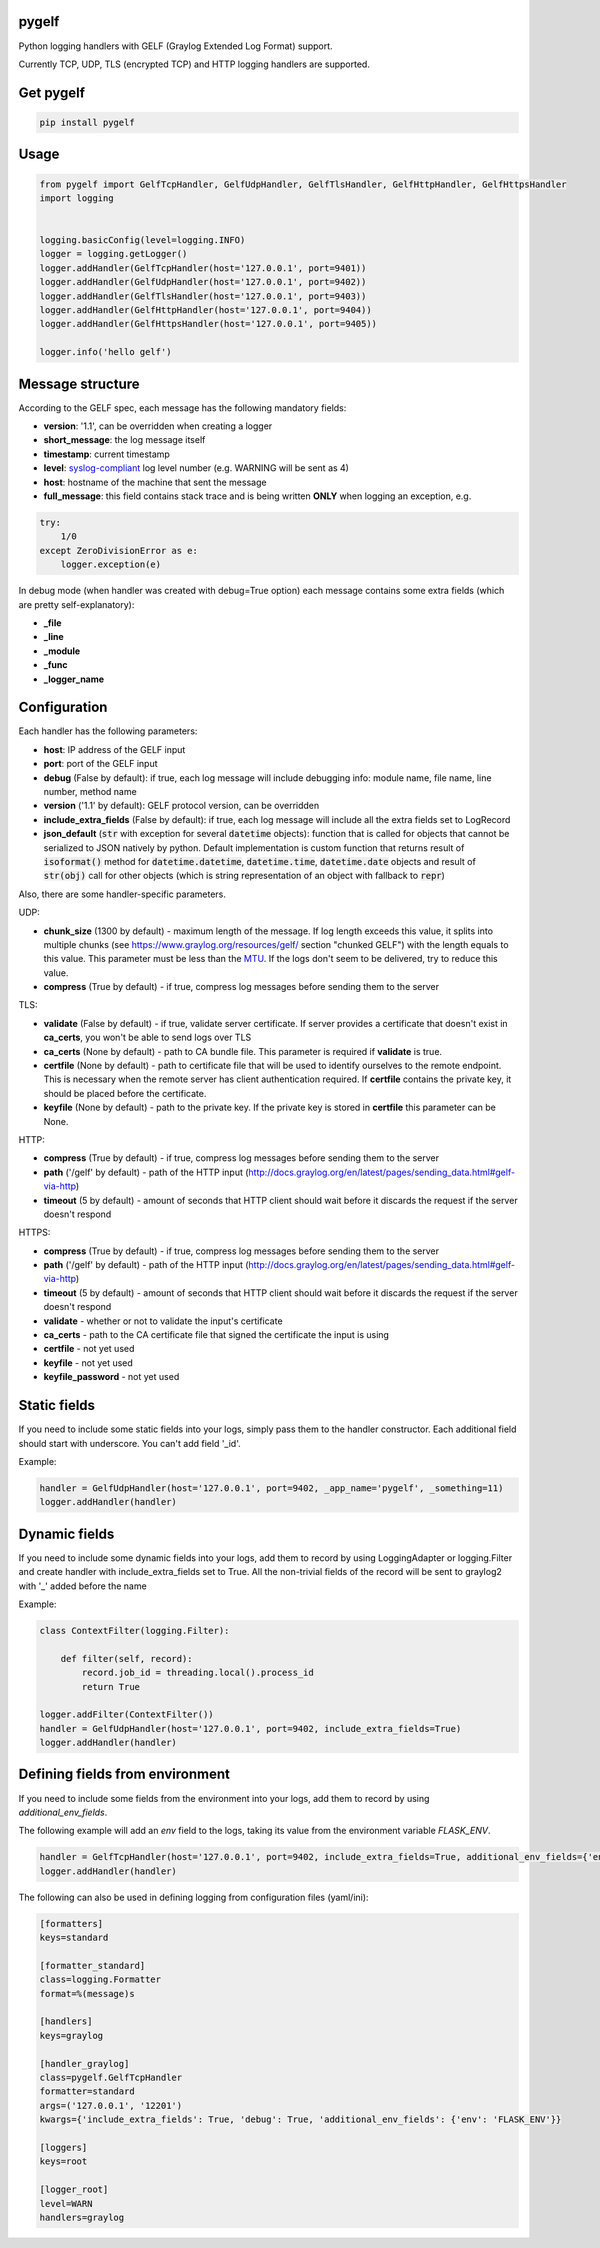 pygelf
======

.. image:: https://github.com/keeprocking/pygelf/actions/workflows/tests.yml/badge.svg?branch=master
   :target: https://github.com/keeprocking/pygelf/actions
.. image:: https://coveralls.io/repos/github/keeprocking/pygelf/badge.svg?branch=master
   :target: https://coveralls.io/github/keeprocking/pygelf?branch=master
.. image:: https://badge.fury.io/py/pygelf.svg
   :target: https://pypi.python.org/pypi/pygelf
.. image:: https://img.shields.io/pypi/dm/pygelf
   :target: https://pypi.python.org/pypi/pygelf

Python logging handlers with GELF (Graylog Extended Log Format) support.

Currently TCP, UDP, TLS (encrypted TCP) and HTTP logging handlers are supported.

Get pygelf
==========
.. code:: python

    pip install pygelf

Usage
=====

.. code:: python

    from pygelf import GelfTcpHandler, GelfUdpHandler, GelfTlsHandler, GelfHttpHandler, GelfHttpsHandler
    import logging


    logging.basicConfig(level=logging.INFO)
    logger = logging.getLogger()
    logger.addHandler(GelfTcpHandler(host='127.0.0.1', port=9401))
    logger.addHandler(GelfUdpHandler(host='127.0.0.1', port=9402))
    logger.addHandler(GelfTlsHandler(host='127.0.0.1', port=9403))
    logger.addHandler(GelfHttpHandler(host='127.0.0.1', port=9404))
    logger.addHandler(GelfHttpsHandler(host='127.0.0.1', port=9405))

    logger.info('hello gelf')

Message structure
=================

According to the GELF spec, each message has the following mandatory fields:

- **version**: '1.1', can be overridden when creating a logger
- **short_message**: the log message itself
- **timestamp**: current timestamp
- **level**: syslog-compliant_ log level number (e.g. WARNING will be sent as 4)
- **host**: hostname of the machine that sent the message
- **full_message**: this field contains stack trace and is being written **ONLY** when logging an exception, e.g.

.. code:: python

    try:
        1/0
    except ZeroDivisionError as e:
        logger.exception(e)

.. _syslog-compliant: https://en.wikipedia.org/wiki/Syslog#Severity_level

In debug mode (when handler was created with debug=True option) each message contains some extra fields (which are pretty self-explanatory): 

- **_file**
- **_line**
- **_module**
- **_func**
- **_logger_name**

Configuration
=============

Each handler has the following parameters:

- **host**: IP address of the GELF input
- **port**: port of the GELF input
- **debug** (False by default): if true, each log message will include debugging info: module name, file name, line number, method name
- **version** ('1.1' by default): GELF protocol version, can be overridden
- **include_extra_fields** (False by default): if true, each log message will include all the extra fields set to LogRecord
- **json_default** (:code:`str` with exception for several :code:`datetime` objects): function that is called for objects that cannot be serialized to JSON natively by python. Default implementation is custom function that returns result of :code:`isoformat()` method for :code:`datetime.datetime`, :code:`datetime.time`, :code:`datetime.date` objects and result of :code:`str(obj)` call for other objects (which is string representation of an object with fallback to :code:`repr`)

Also, there are some handler-specific parameters.

UDP:

- **chunk\_size** (1300 by default) - maximum length of the message. If log length exceeds this value, it splits into multiple chunks (see https://www.graylog.org/resources/gelf/ section "chunked GELF") with the length equals to this value. This parameter must be less than the MTU_. If the logs don't seem to be delivered, try to reduce this value.
- **compress** (True by default) - if true, compress log messages before sending them to the server

.. _MTU: https://en.wikipedia.org/wiki/Maximum_transmission_unit

TLS:

- **validate** (False by default) - if true, validate server certificate. If server provides a certificate that doesn't exist in **ca_certs**, you won't be able to send logs over TLS
- **ca_certs** (None by default) - path to CA bundle file. This parameter is required if **validate** is true.
- **certfile** (None by default) - path to certificate file that will be used to identify ourselves to the remote endpoint. This is necessary when the remote server has client authentication required. If **certfile** contains the private key, it should be placed before the certificate.
- **keyfile** (None by default) - path to the private key. If the private key is stored in **certfile** this parameter can be None.

HTTP:

- **compress** (True by default) - if true, compress log messages before sending them to the server
- **path** ('/gelf' by default) - path of the HTTP input (http://docs.graylog.org/en/latest/pages/sending_data.html#gelf-via-http)
- **timeout** (5 by default) - amount of seconds that HTTP client should wait before it discards the request if the server doesn't respond

HTTPS:

- **compress** (True by default) - if true, compress log messages before sending them to the server
- **path** ('/gelf' by default) - path of the HTTP input (http://docs.graylog.org/en/latest/pages/sending_data.html#gelf-via-http)
- **timeout** (5 by default) - amount of seconds that HTTP client should wait before it discards the request if the server doesn't respond
- **validate** - whether or not to validate the input's certificate
- **ca_certs** - path to the CA certificate file that signed the certificate the input is using
- **certfile** - not yet used
- **keyfile** - not yet used
- **keyfile_password** - not yet used

Static fields
=============

If you need to include some static fields into your logs, simply pass them to the handler constructor. Each additional field should start with underscore. You can't add field '\_id'.

Example:

.. code:: python

    handler = GelfUdpHandler(host='127.0.0.1', port=9402, _app_name='pygelf', _something=11)
    logger.addHandler(handler)

Dynamic fields
==============

If you need to include some dynamic fields into your logs, add them to record by using LoggingAdapter or logging.Filter and create handler with include_extra_fields set to True.
All the non-trivial fields of the record will be sent to graylog2 with '\_' added before the name

Example:

.. code:: python

    class ContextFilter(logging.Filter):

        def filter(self, record):
            record.job_id = threading.local().process_id
            return True

    logger.addFilter(ContextFilter())
    handler = GelfUdpHandler(host='127.0.0.1', port=9402, include_extra_fields=True)
    logger.addHandler(handler)

Defining fields from environment
================================

If you need to include some fields from the environment into your logs, add them to record by using `additional_env_fields`.

The following example will add an `env` field to the logs, taking its value from the environment variable `FLASK_ENV`.

.. code:: python

    handler = GelfTcpHandler(host='127.0.0.1', port=9402, include_extra_fields=True, additional_env_fields={'env': 'FLASK_ENV'})
    logger.addHandler(handler)

The following can also be used in defining logging from configuration files (yaml/ini):

.. code:: ini

    [formatters]
    keys=standard

    [formatter_standard]
    class=logging.Formatter
    format=%(message)s

    [handlers]
    keys=graylog

    [handler_graylog]
    class=pygelf.GelfTcpHandler
    formatter=standard
    args=('127.0.0.1', '12201')
    kwargs={'include_extra_fields': True, 'debug': True, 'additional_env_fields': {'env': 'FLASK_ENV'}}

    [loggers]
    keys=root

    [logger_root]
    level=WARN
    handlers=graylog
